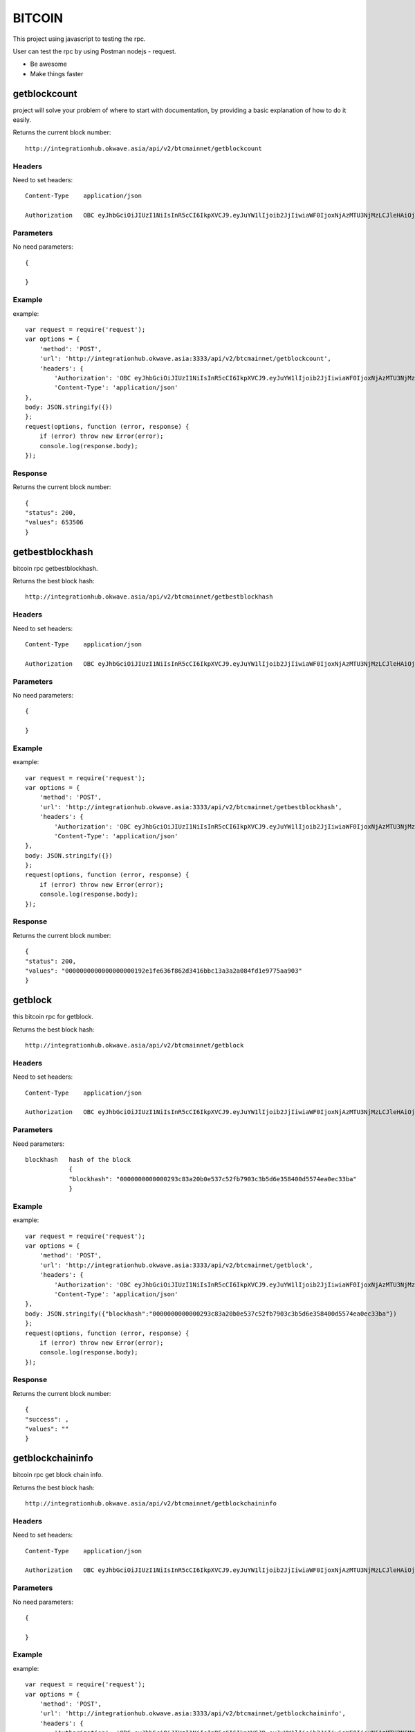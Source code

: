 ========
BITCOIN
========

This project using javascript to testing the rpc.

User can test the rpc by using Postman nodejs - request.

- Be awesome
- Make things faster

getblockcount
=============

project will solve your problem of where to start with documentation,
by providing a basic explanation of how to do it easily.

Returns the current block number::

    http://integrationhub.okwave.asia/api/v2/btcmainnet/getblockcount

Headers
--------
Need to set headers::

    Content-Type    application/json

    Authorization   OBC eyJhbGciOiJIUzI1NiIsInR5cCI6IkpXVCJ9.eyJuYW1lIjoib2JjIiwiaWF0IjoxNjAzMTU3NjMzLCJleHAiOjE2MDM3NjI0MzN9.71my1T-2IxQNJhNNu-aRX7N3TLo9BqAczyGWX1ph2vA

Parameters
----------
No need parameters::

     {

     }

Example
--------
example::

    var request = require('request');
    var options = {
        'method': 'POST',
        'url': 'http://integrationhub.okwave.asia:3333/api/v2/btcmainnet/getblockcount',
        'headers': {
            'Authorization': 'OBC eyJhbGciOiJIUzI1NiIsInR5cCI6IkpXVCJ9.eyJuYW1lIjoib2JjIiwiaWF0IjoxNjAzMTU3NjMzLCJleHAiOjE2MDM3NjI0MzN9.71my1T-2IxQNJhNNu-aRX7N3TLo9BqAczyGWX1ph2vA',
            'Content-Type': 'application/json'
    },
    body: JSON.stringify({})
    };
    request(options, function (error, response) {
        if (error) throw new Error(error);
        console.log(response.body);
    });

Response
--------
Returns the current block number::

    {
    "status": 200,
    "values": 653506
    }

getbestblockhash
========

bitcoin rpc getbestblockhash.

Returns the best block hash::

    http://integrationhub.okwave.asia/api/v2/btcmainnet/getbestblockhash

Headers
--------
Need to set headers::

    Content-Type    application/json

    Authorization   OBC eyJhbGciOiJIUzI1NiIsInR5cCI6IkpXVCJ9.eyJuYW1lIjoib2JjIiwiaWF0IjoxNjAzMTU3NjMzLCJleHAiOjE2MDM3NjI0MzN9.71my1T-2IxQNJhNNu-aRX7N3TLo9BqAczyGWX1ph2vA

Parameters
--------
No need parameters::

    {

    } 

Example
--------
example::

    var request = require('request');
    var options = {
        'method': 'POST',
        'url': 'http://integrationhub.okwave.asia:3333/api/v2/btcmainnet/getbestblockhash',
        'headers': {
            'Authorization': 'OBC eyJhbGciOiJIUzI1NiIsInR5cCI6IkpXVCJ9.eyJuYW1lIjoib2JjIiwiaWF0IjoxNjAzMTU3NjMzLCJleHAiOjE2MDM3NjI0MzN9.71my1T-2IxQNJhNNu-aRX7N3TLo9BqAczyGWX1ph2vA',
            'Content-Type': 'application/json'
    },
    body: JSON.stringify({})
    };
    request(options, function (error, response) {
        if (error) throw new Error(error);
        console.log(response.body);
    });

Response
--------
Returns the current block number::

    {
    "status": 200,
    "values": "0000000000000000000192e1fe636f862d3416bbc13a3a2a084fd1e9775aa903"
    }

getblock
========

this bitcoin rpc for getblock.

Returns the best block hash::

    http://integrationhub.okwave.asia/api/v2/btcmainnet/getblock

Headers
--------
Need to set headers::

    Content-Type    application/json

    Authorization   OBC eyJhbGciOiJIUzI1NiIsInR5cCI6IkpXVCJ9.eyJuYW1lIjoib2JjIiwiaWF0IjoxNjAzMTU3NjMzLCJleHAiOjE2MDM3NjI0MzN9.71my1T-2IxQNJhNNu-aRX7N3TLo9BqAczyGWX1ph2vA

Parameters
--------
Need parameters::

    blockhash   hash of the block
                {
                "blockhash": "0000000000000293c83a20b0e537c52fb7903c3b5d6e358400d5574ea0ec33ba"
                }

Example
--------
example::
    
    var request = require('request');
    var options = {
        'method': 'POST',
        'url': 'http://integrationhub.okwave.asia:3333/api/v2/btcmainnet/getblock',
        'headers': {
            'Authorization': 'OBC eyJhbGciOiJIUzI1NiIsInR5cCI6IkpXVCJ9.eyJuYW1lIjoib2JjIiwiaWF0IjoxNjAzMTU3NjMzLCJleHAiOjE2MDM3NjI0MzN9.71my1T-2IxQNJhNNu-aRX7N3TLo9BqAczyGWX1ph2vA',
            'Content-Type': 'application/json'
    },
    body: JSON.stringify({"blockhash":"0000000000000293c83a20b0e537c52fb7903c3b5d6e358400d5574ea0ec33ba"})
    };
    request(options, function (error, response) {
        if (error) throw new Error(error);
        console.log(response.body);
    });

Response
--------
Returns the current block number::

    {
    "success": ,
    "values": ""
    }

getblockchaininfo
========

bitcoin rpc get block chain info.

Returns the best block hash::

    http://integrationhub.okwave.asia/api/v2/btcmainnet/getblockchaininfo

Headers
--------
Need to set headers::

    Content-Type    application/json

    Authorization   OBC eyJhbGciOiJIUzI1NiIsInR5cCI6IkpXVCJ9.eyJuYW1lIjoib2JjIiwiaWF0IjoxNjAzMTU3NjMzLCJleHAiOjE2MDM3NjI0MzN9.71my1T-2IxQNJhNNu-aRX7N3TLo9BqAczyGWX1ph2vA

Parameters
--------
No need parameters::

    {

    } 

Example
--------
example::

    var request = require('request');
    var options = {
        'method': 'POST',
        'url': 'http://integrationhub.okwave.asia:3333/api/v2/btcmainnet/getblockchaininfo',
        'headers': {
            'Authorization': 'OBC eyJhbGciOiJIUzI1NiIsInR5cCI6IkpXVCJ9.eyJuYW1lIjoib2JjIiwiaWF0IjoxNjAzMTU3NjMzLCJleHAiOjE2MDM3NjI0MzN9.71my1T-2IxQNJhNNu-aRX7N3TLo9BqAczyGWX1ph2vA',
            'Content-Type': 'application/json'
    },
    body: JSON.stringify({})
    };
    request(options, function (error, response) {
        if (error) throw new Error(error);
        console.log(response.body);
    });

Response
--------
Returns the current block number::

    {
    "status": 200,
    "values": {
        "chain": "main",
        "blocks": 653506,
        "headers": 653506,
        "bestblockhash": "0000000000000000000192e1fe636f862d3416bbc13a3a2a084fd1e9775aa903",
        "difficulty": 19997335994446.11,
        "mediantime": 1603158828,
        "verificationprogress": 0.9999927472184578,
        "initialblockdownload": false,
        "chainwork": "000000000000000000000000000000000000000014e050ddea8491609bc1e1d2",
        "size_on_disk": 347139991490,
        "pruned": false,
        "softforks": {
            "bip34": {
                "type": "buried",
                "active": true,
                "height": 227931
            },
            "bip66": {
                "type": "buried",
                "active": true,
                "height": 363725
            },
            "bip65": {
                "type": "buried",
                "active": true,
                "height": 388381
            },
            "csv": {
                "type": "buried",
                "active": true,
                "height": 419328
            },
            "segwit": {
                "type": "buried",
                "active": true,
                "height": 481824
            }
        },
        "warnings": ""
        }
    }

getblockhash
========

bitcoin rpc for get block hash.

Returns the best block hash::

    http://integrationhub.okwave.asia/api/v2/btcmainnet/getblockhash

Headers
--------
Need to set headers::

    Content-Type    application/json

    Authorization   OBC eyJhbGciOiJIUzI1NiIsInR5cCI6IkpXVCJ9.eyJuYW1lIjoib2JjIiwiaWF0IjoxNjAzMTU3NjMzLCJleHAiOjE2MDM3NjI0MzN9.71my1T-2IxQNJhNNu-aRX7N3TLo9BqAczyGWX1ph2vA

Parameters
--------
Need parameters::

    height  value height block
            {
            "height": 1457
            }

Example
--------
example::
    
    var request = require('request');
    var options = {
        'method': 'POST',
        'url': 'http://integrationhub.okwave.asia:3333/api/v2/btcmainnet/getblockhash',
        'headers': {
            'Authorization': 'OBC eyJhbGciOiJIUzI1NiIsInR5cCI6IkpXVCJ9.eyJuYW1lIjoib2JjIiwiaWF0IjoxNjAzMTU3NjMzLCJleHAiOjE2MDM3NjI0MzN9.71my1T-2IxQNJhNNu-aRX7N3TLo9BqAczyGWX1ph2vA',
            'Content-Type': 'application/json'
    },
    body: JSON.stringify({"height":1457})
    };
    request(options, function (error, response) {
        if (error) throw new Error(error);
        console.log(response.body);
    });

Response
--------
Returns the current block number::

    {
    "status": 200,
    "values": "00000000c1b653c16878482f16d9d25f59214468f79ceceb6b0b58020d83aab5"
    }

getblockheader
========

bitcoin rpc for get block header.

Returns the best block hash::

    http://integrationhub.okwave.asia/api/v2/btcmainnet/getblockheader

Headers
--------
Need to set headers::

    Content-Type    application/json

    Authorization   OBC eyJhbGciOiJIUzI1NiIsInR5cCI6IkpXVCJ9.eyJuYW1lIjoib2JjIiwiaWF0IjoxNjAzMTU3NjMzLCJleHAiOjE2MDM3NjI0MzN9.71my1T-2IxQNJhNNu-aRX7N3TLo9BqAczyGWX1ph2vA

Parameters
--------
Need parameters::

    blockhash   blockhash of the block
                {
                "blockhash": "00000000438e70988896a0e26183820bf06a693b69062532432ea5034e8afd19"
                }

Example
--------
example::

    var request = require('request');
    var options = {
        'method': 'POST',
        'url': 'http://integrationhub.okwave.asia:3333/api/v2/btcmainnet/getblockheader',
        'headers': {
            'Authorization': 'OBC eyJhbGciOiJIUzI1NiIsInR5cCI6IkpXVCJ9.eyJuYW1lIjoib2JjIiwiaWF0IjoxNjAzMTU3NjMzLCJleHAiOjE2MDM3NjI0MzN9.71my1T-2IxQNJhNNu-aRX7N3TLo9BqAczyGWX1ph2vA',
            'Content-Type': 'application/json'
    },
    body: JSON.stringify({"blockhash":"0000000000000293c83a20b0e537c52fb7903c3b5d6e358400d5574ea0ec33ba"})
    };
    request(options, function (error, response) {
        if (error) throw new Error(error);
        console.log(response.body);
    });

Response
--------
Returns the current block number::

    {
    "success": ,
    "values": ""
    }

getblockstats
========

bitcoin rpc for get blockstats.

Returns the best block hash::

    http://integrationhub.okwave.asia/api/v2/btcmainnet/getblockstats

Headers
--------
Need to set headers::

    Content-Type    application/json

    Authorization   OBC eyJhbGciOiJIUzI1NiIsInR5cCI6IkpXVCJ9.eyJuYW1lIjoib2JjIiwiaWF0IjoxNjAzMTU3NjMzLCJleHAiOjE2MDM3NjI0MzN9.71my1T-2IxQNJhNNu-aRX7N3TLo9BqAczyGWX1ph2vA

Parameters
--------
Need parameters::

    hash_or_height  set height or hash of the block
                    {
                    "hash_or_height": "10000"
                    } 

Example
--------
example::

    var request = require('request');
    var options = {
        'method': 'POST',
        'url': 'http://integrationhub.okwave.asia:3333/api/v2/btcmainnet/getblockstats',
        'headers': {
            'Authorization': 'OBC eyJhbGciOiJIUzI1NiIsInR5cCI6IkpXVCJ9.eyJuYW1lIjoib2JjIiwiaWF0IjoxNjAzMTU3NjMzLCJleHAiOjE2MDM3NjI0MzN9.71my1T-2IxQNJhNNu-aRX7N3TLo9BqAczyGWX1ph2vA',
            'Content-Type': 'application/json'
    },
    body: JSON.stringify({"hash_or_height":"10000"})
    };
    request(options, function (error, response) {
        if (error) throw new Error(error);
        console.log(response.body);
    });

Response
--------
Returns the current block number::

    {
    "success": ,
    "values": ""
    }

getdifficulty
========

bitcoin rpc for getdifficulty .

Returns the best block hash::

    http://integrationhub.okwave.asia/api/v2/btcmainnet/getdifficulty

Headers
--------
Need to set headers::

    Content-Type    application/json

    Authorization   OBC eyJhbGciOiJIUzI1NiIsInR5cCI6IkpXVCJ9.eyJuYW1lIjoib2JjIiwiaWF0IjoxNjAzMTU3NjMzLCJleHAiOjE2MDM3NjI0MzN9.71my1T-2IxQNJhNNu-aRX7N3TLo9BqAczyGWX1ph2vA

Parameters
--------
No need parameters::

    {
        
    } 

Example
--------
example::

    var request = require('request');
    var options = {
        'method': 'POST',
        'url': 'http://integrationhub.okwave.asia:3333/api/v2/btcmainnet/getdifficulty',
        'headers': {
            'Authorization': 'OBC eyJhbGciOiJIUzI1NiIsInR5cCI6IkpXVCJ9.eyJuYW1lIjoib2JjIiwiaWF0IjoxNjAzMTU3NjMzLCJleHAiOjE2MDM3NjI0MzN9.71my1T-2IxQNJhNNu-aRX7N3TLo9BqAczyGWX1ph2vA',
            'Content-Type': 'application/json'
    },
    body: JSON.stringify({})
    };
    request(options, function (error, response) {
        if (error) throw new Error(error);
        console.log(response.body);
    });

Response
--------
Returns the current block number::

    {
    "status": 200,
    "values": 19997335994446.11
    }   

getmemoryinfo
========

bitcoin rpc for get memory info.

Returns the best block hash::

    http://integrationhub.okwave.asia/api/v2/btcmainnet/getmemoryinfo

Headers
--------
Need to set headers::

    Content-Type    application/json

    Authorization   OBC eyJhbGciOiJIUzI1NiIsInR5cCI6IkpXVCJ9.eyJuYW1lIjoib2JjIiwiaWF0IjoxNjAzMTU3NjMzLCJleHAiOjE2MDM3NjI0MzN9.71my1T-2IxQNJhNNu-aRX7N3TLo9BqAczyGWX1ph2vA

Parameters
--------
No need parameters::

    {

    } 

Example
--------
example::

    var request = require('request');
    var options = {
        'method': 'POST',
        'url': 'http://integrationhub.okwave.asia:3333/api/v2/btcmainnet/getmemoryinfo',
        'headers': {
            'Authorization': 'OBC eyJhbGciOiJIUzI1NiIsInR5cCI6IkpXVCJ9.eyJuYW1lIjoib2JjIiwiaWF0IjoxNjAzMTU3NjMzLCJleHAiOjE2MDM3NjI0MzN9.71my1T-2IxQNJhNNu-aRX7N3TLo9BqAczyGWX1ph2vA',
            'Content-Type': 'application/json'
    },
    body: JSON.stringify({})
    };
    request(options, function (error, response) {
        if (error) throw new Error(error);
        console.log(response.body);
    });

Response
--------
Returns the current block number::

   {
    "status": 200,
    "values": {
        "locked": {
            "used": 117056,
            "free": 145088,
            "total": 262144,
            "locked": 262144,
            "chunks_used": 3656,
            "chunks_free": 2
            }
        }
    }   

getrpcinfo
========

bitcoin rpc for getrpcinfo .

Returns the best block hash::

    http://integrationhub.okwave.asia/api/v2/btcmainnet/getrpcinfo

Headers
--------
Need to set headers::

    Content-Type    application/json

    Authorization   OBC eyJhbGciOiJIUzI1NiIsInR5cCI6IkpXVCJ9.eyJuYW1lIjoib2JjIiwiaWF0IjoxNjAzMTU3NjMzLCJleHAiOjE2MDM3NjI0MzN9.71my1T-2IxQNJhNNu-aRX7N3TLo9BqAczyGWX1ph2vA

Parameters
--------
No need parameters::

    {
        
    } 

Example
--------
example::

    var request = require('request');
    var options = {
        'method': 'POST',
        'url': 'http://integrationhub.okwave.asia:3333/api/v2/btcmainnet/getrpcinfo',
        'headers': {
            'Authorization': 'OBC eyJhbGciOiJIUzI1NiIsInR5cCI6IkpXVCJ9.eyJuYW1lIjoib2JjIiwiaWF0IjoxNjAzMTU3NjMzLCJleHAiOjE2MDM3NjI0MzN9.71my1T-2IxQNJhNNu-aRX7N3TLo9BqAczyGWX1ph2vA',
            'Content-Type': 'application/json'
    },
    body: JSON.stringify({})
    };
    request(options, function (error, response) {
        if (error) throw new Error(error);
        console.log(response.body);
    });

Response
--------
Returns the current block number::

    {
    "status": 200,
    "values": {
        "active_commands": [
            {
                "method": "getrpcinfo",
                "duration": 1037
            }
        ],
        "logpath": "/var/lib/bitcoind/debug.log"
        }
    }   

help
========

bitcoin rpc for help .

Returns the best block hash::

    http://integrationhub.okwave.asia/api/v2/btcmainnet/help

Headers
--------
Need to set headers::

    Content-Type    application/json

    Authorization   OBC eyJhbGciOiJIUzI1NiIsInR5cCI6IkpXVCJ9.eyJuYW1lIjoib2JjIiwiaWF0IjoxNjAzMTU3NjMzLCJleHAiOjE2MDM3NjI0MzN9.71my1T-2IxQNJhNNu-aRX7N3TLo9BqAczyGWX1ph2vA

Parameters
--------
No need parameters::

    {
        
    } 

Example
--------
example::

    var request = require('request');
    var options = {
        'method': 'POST',
        'url': 'http://integrationhub.okwave.asia:3333/api/v2/btcmainnet/help',
        'headers': {
            'Authorization': 'OBC eyJhbGciOiJIUzI1NiIsInR5cCI6IkpXVCJ9.eyJuYW1lIjoib2JjIiwiaWF0IjoxNjAzMTU3NjMzLCJleHAiOjE2MDM3NjI0MzN9.71my1T-2IxQNJhNNu-aRX7N3TLo9BqAczyGWX1ph2vA',
            'Content-Type': 'application/json'
    },
    body: JSON.stringify({})
    };
    request(options, function (error, response) {
        if (error) throw new Error(error);
        console.log(response.body);
    });

Response
--------
Returns the current block number::

    {
    "status": 200,
    "values": "== Blockchain ==\ngetbestblockhash\ngetblock \"blockhash\" ( verbosity )\ngetblockchaininfo\ngetblockcount\ngetblockfilter \"blockhash\" ( \"filtertype\" )\ngetblockhash height\ngetblockheader \"blockhash\" ( verbose )\ngetblockstats hash_or_height ( stats )\ngetchaintips\ngetchaintxstats ( nblocks \"blockhash\" )\ngetdifficulty\ngetmempoolancestors \"txid\" ( verbose )\ngetmempooldescendants \"txid\" ( verbose )\ngetmempoolentry \"txid\"\ngetmempoolinfo\ngetrawmempool ( verbose )\ngettxout \"txid\" n ( include_mempool )\ngettxoutproof [\"txid\",...] ( \"blockhash\" )\ngettxoutsetinfo\npreciousblock \"blockhash\"\npruneblockchain height\nsavemempool\nscantxoutset \"action\" [scanobjects,...]\nverifychain ( checklevel nblocks )\nverifytxoutproof \"proof\"\n\n== Control ==\ngetmemoryinfo ( \"mode\" )\ngetrpcinfo\nhelp ( \"command\" )\nlogging ( [\"include_category\",...] [\"exclude_category\",...] )\nstop\nuptime\n\n== Generating ==\ngeneratetoaddress nblocks \"address\" ( maxtries )\n\n== Mining ==\ngetblocktemplate ( \"template_request\" )\ngetmininginfo\ngetnetworkhashps ( nblocks height )\nprioritisetransaction \"txid\" ( dummy ) fee_delta\nsubmitblock \"hexdata\" ( \"dummy\" )\nsubmitheader \"hexdata\"\n\n== Network ==\naddnode \"node\" \"command\"\nclearbanned\ndisconnectnode ( \"address\" nodeid )\ngetaddednodeinfo ( \"node\" )\ngetconnectioncount\ngetnettotals\ngetnetworkinfo\ngetnodeaddresses ( count )\ngetpeerinfo\nlistbanned\nping\nsetban \"subnet\" \"command\" ( bantime absolute )\nsetnetworkactive state\n\n== Rawtransactions ==\nanalyzepsbt \"psbt\"\ncombinepsbt [\"psbt\",...]\ncombinerawtransaction [\"hexstring\",...]\nconverttopsbt \"hexstring\" ( permitsigdata iswitness )\ncreatepsbt [{\"txid\":\"hex\",\"vout\":n,\"sequence\":n},...] [{\"address\":amount},{\"data\":\"hex\"},...] ( locktime replaceable )\ncreaterawtransaction [{\"txid\":\"hex\",\"vout\":n,\"sequence\":n},...] [{\"address\":amount},{\"data\":\"hex\"},...] ( locktime replaceable )\ndecodepsbt \"psbt\"\ndecoderawtransaction \"hexstring\" ( iswitness )\ndecodescript \"hexstring\"\nfinalizepsbt \"psbt\" ( extract )\nfundrawtransaction \"hexstring\" ( options iswitness )\ngetrawtransaction \"txid\" ( verbose \"blockhash\" )\njoinpsbts [\"psbt\",...]\nsendrawtransaction \"hexstring\" ( maxfeerate )\nsignrawtransactionwithkey \"hexstring\" [\"privatekey\",...] ( [{\"txid\":\"hex\",\"vout\":n,\"scriptPubKey\":\"hex\",\"redeemScript\":\"hex\",\"witnessScript\":\"hex\",\"amount\":amount},...] \"sighashtype\" )\ntestmempoolaccept [\"rawtx\",...] ( maxfeerate )\nutxoupdatepsbt \"psbt\" ( [\"\",{\"desc\":\"str\",\"range\":n or [n,n]},...] )\n\n== Util ==\ncreatemultisig nrequired [\"key\",...] ( \"address_type\" )\nderiveaddresses \"descriptor\" ( range )\nestimatesmartfee conf_target ( \"estimate_mode\" )\ngetdescriptorinfo \"descriptor\"\nsignmessagewithprivkey \"privkey\" \"message\"\nvalidateaddress \"address\"\nverifymessage \"address\" \"signature\" \"message\"\n\n== Wallet ==\nabandontransaction \"txid\"\nabortrescan\naddmultisigaddress nrequired [\"key\",...] ( \"label\" \"address_type\" )\nbackupwallet \"destination\"\nbumpfee \"txid\" ( options )\ncreatewallet \"wallet_name\" ( disable_private_keys blank \"passphrase\" avoid_reuse )\ndumpprivkey \"address\"\ndumpwallet \"filename\"\nencryptwallet \"passphrase\"\ngetaddressesbylabel \"label\"\ngetaddressinfo \"address\"\ngetbalance ( \"dummy\" minconf include_watchonly avoid_reuse )\ngetbalances\ngetnewaddress ( \"label\" \"address_type\" )\ngetrawchangeaddress ( \"address_type\" )\ngetreceivedbyaddress \"address\" ( minconf )\ngetreceivedbylabel \"label\" ( minconf )\ngettransaction \"txid\" ( include_watchonly verbose )\ngetunconfirmedbalance\ngetwalletinfo\nimportaddress \"address\" ( \"label\" rescan p2sh )\nimportmulti \"requests\" ( \"options\" )\nimportprivkey \"privkey\" ( \"label\" rescan )\nimportprunedfunds \"rawtransaction\" \"txoutproof\"\nimportpubkey \"pubkey\" ( \"label\" rescan )\nimportwallet \"filename\"\nkeypoolrefill ( newsize )\nlistaddressgroupings\nlistlabels ( \"purpose\" )\nlistlockunspent\nlistreceivedbyaddress ( minconf include_empty include_watchonly \"address_filter\" )\nlistreceivedbylabel ( minconf include_empty include_watchonly )\nlistsinceblock ( \"blockhash\" target_confirmations include_watchonly include_removed )\nlisttransactions ( \"label\" count skip include_watchonly )\nlistunspent ( minconf maxconf [\"address\",...] include_unsafe query_options )\nlistwalletdir\nlistwallets\nloadwallet \"filename\"\nlockunspent unlock ( [{\"txid\":\"hex\",\"vout\":n},...] )\nremoveprunedfunds \"txid\"\nrescanblockchain ( start_height stop_height )\nsendmany \"\" {\"address\":amount} ( minconf \"comment\" [\"address\",...] replaceable conf_target \"estimate_mode\" )\nsendtoaddress \"address\" amount ( \"comment\" \"comment_to\" subtractfeefromamount replaceable conf_target \"estimate_mode\" avoid_reuse )\nsethdseed ( newkeypool \"seed\" )\nsetlabel \"address\" \"label\"\nsettxfee amount\nsetwalletflag \"flag\" ( value )\nsignmessage \"address\" \"message\"\nsignrawtransactionwithwallet \"hexstring\" ( [{\"txid\":\"hex\",\"vout\":n,\"scriptPubKey\":\"hex\",\"redeemScript\":\"hex\",\"witnessScript\":\"hex\",\"amount\":amount},...] \"sighashtype\" )\nunloadwallet ( \"wallet_name\" )\nwalletcreatefundedpsbt [{\"txid\":\"hex\",\"vout\":n,\"sequence\":n},...] [{\"address\":amount},{\"data\":\"hex\"},...] ( locktime options bip32derivs )\nwalletlock\nwalletpassphrase \"passphrase\" timeout\nwalletpassphrasechange \"oldpassphrase\" \"newpassphrase\"\nwalletprocesspsbt \"psbt\" ( sign \"sighashtype\" bip32derivs )\n\n== Zmq ==\ngetzmqnotifications"
    }  

uptime
========

bitcoin rpc for uptime.

Returns the best block hash::

    http://integrationhub.okwave.asia/api/v2/btcmainnet/uptime

Headers
--------
Need to set headers::

    Content-Type    application/json

    Authorization   OBC eyJhbGciOiJIUzI1NiIsInR5cCI6IkpXVCJ9.eyJuYW1lIjoib2JjIiwiaWF0IjoxNjAzMTU3NjMzLCJleHAiOjE2MDM3NjI0MzN9.71my1T-2IxQNJhNNu-aRX7N3TLo9BqAczyGWX1ph2vA

Parameters
--------
No need parameters::

    {
        
    } 

Example
--------
example::

    var request = require('request');
    var options = {
        'method': 'POST',
        'url': 'http://integrationhub.okwave.asia:3333/api/v2/btcmainnet/uptime',
        'headers': {
            'Authorization': 'OBC eyJhbGciOiJIUzI1NiIsInR5cCI6IkpXVCJ9.eyJuYW1lIjoib2JjIiwiaWF0IjoxNjAzMTU3NjMzLCJleHAiOjE2MDM3NjI0MzN9.71my1T-2IxQNJhNNu-aRX7N3TLo9BqAczyGWX1ph2vA',
            'Content-Type': 'application/json'
    },
    body: JSON.stringify({})
    };
    request(options, function (error, response) {
        if (error) throw new Error(error);
        console.log(response.body);
    });

Response
--------
Returns the current block number::

    {
    "status": 200,
    "values": 423824
    }  

getconnectioncount
========

bitcoin rpc for getconnectioncount.

Returns the best block hash::

    http://integrationhub.okwave.asia/api/v2/btcmainnet/getconnectioncount

Headers
--------
Need to set headers::

    Content-Type    application/json

    Authorization   OBC eyJhbGciOiJIUzI1NiIsInR5cCI6IkpXVCJ9.eyJuYW1lIjoib2JjIiwiaWF0IjoxNjAzMTU3NjMzLCJleHAiOjE2MDM3NjI0MzN9.71my1T-2IxQNJhNNu-aRX7N3TLo9BqAczyGWX1ph2vA

Parameters
--------
No need parameters::

    {
        
    } 

Example
--------
example::

    var request = require('request');
    var options = {
        'method': 'POST',
        'url': 'http://integrationhub.okwave.asia:3333/api/v2/btcmainnet/getconnectioncount',
        'headers': {
            'Authorization': 'OBC eyJhbGciOiJIUzI1NiIsInR5cCI6IkpXVCJ9.eyJuYW1lIjoib2JjIiwiaWF0IjoxNjAzMTU3NjMzLCJleHAiOjE2MDM3NjI0MzN9.71my1T-2IxQNJhNNu-aRX7N3TLo9BqAczyGWX1ph2vA',
            'Content-Type': 'application/json'
    },
    body: JSON.stringify({})
    };
    request(options, function (error, response) {
        if (error) throw new Error(error);
        console.log(response.body);
    });

Response
--------
Returns the current block number::

    {
    "status": 200,
    "values": 10
    }  

getnettotals
========

bitcoin rpc for getnettotals.

Returns the best block hash::

    http://integrationhub.okwave.asia/api/v2/btcmainnet/getnettotals

Headers
--------
Need to set headers::

    Content-Type    application/json

    Authorization   OBC eyJhbGciOiJIUzI1NiIsInR5cCI6IkpXVCJ9.eyJuYW1lIjoib2JjIiwiaWF0IjoxNjAzMTU3NjMzLCJleHAiOjE2MDM3NjI0MzN9.71my1T-2IxQNJhNNu-aRX7N3TLo9BqAczyGWX1ph2vA

Parameters
--------
No need parameters::

    {
        
    } 

Example
--------
example::

    var request = require('request');
    var options = {
        'method': 'POST',
        'url': 'http://integrationhub.okwave.asia:3333/api/v2/btcmainnet/getnettotals',
        'headers': {
            'Authorization': 'OBC eyJhbGciOiJIUzI1NiIsInR5cCI6IkpXVCJ9.eyJuYW1lIjoib2JjIiwiaWF0IjoxNjAzMTU3NjMzLCJleHAiOjE2MDM3NjI0MzN9.71my1T-2IxQNJhNNu-aRX7N3TLo9BqAczyGWX1ph2vA',
            'Content-Type': 'application/json'
    },
    body: JSON.stringify({})
    };
    request(options, function (error, response) {
        if (error) throw new Error(error);
        console.log(response.body);
    });

Response
--------
Returns the current block number::

    {
    "status": 200,
    "values": {
        "totalbytesrecv": 3299246288,
        "totalbytessent": 40608233565,
        "timemillis": 1603167889678,
        "uploadtarget": {
            "timeframe": 86400,
            "target": 0,
            "target_reached": false,
            "serve_historical_blocks": true,
            "bytes_left_in_cycle": 0,
            "time_left_in_cycle": 0
            }
        }
    } 

getnetworkinfo
========

bitcoin rpc for getnetworkinfo.

Returns the best block hash::

    http://integrationhub.okwave.asia/api/v2/btcmainnet/getnetworkinfo

Headers
--------
Need to set headers::

    Content-Type    application/json

    Authorization   OBC eyJhbGciOiJIUzI1NiIsInR5cCI6IkpXVCJ9.eyJuYW1lIjoib2JjIiwiaWF0IjoxNjAzMTU3NjMzLCJleHAiOjE2MDM3NjI0MzN9.71my1T-2IxQNJhNNu-aRX7N3TLo9BqAczyGWX1ph2vA

Parameters
--------
No need parameters::

    {
        
    } 

Example
--------
example::

    var request = require('request');
    var options = {
        'method': 'POST',
        'url': 'http://integrationhub.okwave.asia:3333/api/v2/btcmainnet/getnetworkinfo',
        'headers': {
            'Authorization': 'OBC eyJhbGciOiJIUzI1NiIsInR5cCI6IkpXVCJ9.eyJuYW1lIjoib2JjIiwiaWF0IjoxNjAzMTU3NjMzLCJleHAiOjE2MDM3NjI0MzN9.71my1T-2IxQNJhNNu-aRX7N3TLo9BqAczyGWX1ph2vA',
            'Content-Type': 'application/json'
    },
    body: JSON.stringify({})
    };
    request(options, function (error, response) {
        if (error) throw new Error(error);
        console.log(response.body);
    });

Response
--------
Returns the current block number::

    {
    "status": 200,
    "values": {
        "version": 190001,
        "subversion": "/Satoshi:0.19.0.1/",
        "protocolversion": 70015,
        "localservices": "0000000000000409",
        "localservicesnames": [
            "NETWORK",
            "WITNESS",
            "NETWORK_LIMITED"
        ],
        "localrelay": true,
        "timeoffset": 0,
        "networkactive": true,
        "connections": 10,
        "networks": [
            {
                "name": "ipv4",
                "limited": false,
                "reachable": true,
                "proxy": "",
                "proxy_randomize_credentials": false
            },
            {
                "name": "ipv6",
                "limited": false,
                "reachable": true,
                "proxy": "",
                "proxy_randomize_credentials": false
            },
            {
                "name": "onion",
                "limited": true,
                "reachable": false,
                "proxy": "",
                "proxy_randomize_credentials": false
            }
        ],
        "relayfee": 0.00001,
        "incrementalfee": 0.00001,
        "localaddresses": [
            {
                "address": "20.8.1.103",
                "port": 8333,
                "score": 1
            }
        ],
        "warnings": ""
        }
    }  

getpeerinfo
========

bitcoin rpc for getpeerinfo.

Returns the best block hash::

    http://integrationhub.okwave.asia/api/v2/btcmainnet/getpeerinfo

Headers
--------
Need to set headers::

    Content-Type    application/json

    Authorization   OBC eyJhbGciOiJIUzI1NiIsInR5cCI6IkpXVCJ9.eyJuYW1lIjoib2JjIiwiaWF0IjoxNjAzMTU3NjMzLCJleHAiOjE2MDM3NjI0MzN9.71my1T-2IxQNJhNNu-aRX7N3TLo9BqAczyGWX1ph2vA

Parameters
--------
No need parameters::

    {
        
    } 

Example
--------
example::

    var request = require('request');
    var options = {
        'method': 'POST',
        'url': 'http://integrationhub.okwave.asia:3333/api/v2/btcmainnet/getpeerinfo',
        'headers': {
            'Authorization': 'OBC eyJhbGciOiJIUzI1NiIsInR5cCI6IkpXVCJ9.eyJuYW1lIjoib2JjIiwiaWF0IjoxNjAzMTU3NjMzLCJleHAiOjE2MDM3NjI0MzN9.71my1T-2IxQNJhNNu-aRX7N3TLo9BqAczyGWX1ph2vA',
            'Content-Type': 'application/json'
    },
    body: JSON.stringify({})
    };
    request(options, function (error, response) {
        if (error) throw new Error(error);
        console.log(response.body);
    });

Response
--------
Returns the current block number::

    {
    "status": 200,
    "values": [
        {
            "id": 0,
            "addr": "51.154.60.34:8333",
            "addrlocal": "13.250.189.186:10157",
            "addrbind": "20.8.1.33:51984",
            "services": "000000000000040d",
            "servicesnames": [
                "NETWORK",
                "BLOOM",
                "WITNESS",
                "NETWORK_LIMITED"
            ],
            "relaytxes": true,
            "lastsend": 1603168028,
            "lastrecv": 1603168031,
            "bytessent": 124958917,
            "bytesrecv": 458812896,
            "conntime": 1602037402,
            "timeoffset": 7,
            "pingtime": 0.234671,
            "minping": 0.148192,
            "version": 70015,
            "subver": "/Satoshi:0.18.0/",
            "inbound": false,
            "addnode": false,
            "startingheight": 651584,
            "banscore": 0,
            "synced_headers": 653523,
            "synced_blocks": 653523,
            "inflight": [],
            "whitelisted": false,
            "permissions": [],
            "minfeefilter": 0.00001,
            "bytessent_per_msg": {
                "addr": 236115,
                "feefilter": 32,
                "getaddr": 24,
                "getblocktxn": 725,
                "getdata": 28047333,
                "getheaders": 1053,
                "headers": 50456,
                "inv": 91387979,
                "notfound": 111767,
                "ping": 301408,
                "pong": 301376,
                "sendcmpct": 99,
                "sendheaders": 24,
                "tx": 4520374,
                "verack": 24,
                "version": 128
            },
            "bytesrecv_per_msg": {
                "addr": 209662,
                "blocktxn": 816959,
                "cmpctblock": 17018070,
                "feefilter": 32,
                "getdata": 431988,
                "getheaders": 1053,
                "headers": 45280,
                "inv": 70147264,
                "notfound": 56327,
                "ping": 301376,
                "pong": 301408,
                "reject": 15625,
                "sendcmpct": 66,
                "sendheaders": 24,
                "tx": 369467612,
                "verack": 24,
                "version": 126
            }
        },
        {
            "id": 1,
            "addr": "93.88.75.75:8333",
            "addrlocal": "13.250.189.186:27409",
            "addrbind": "20.8.1.33:55542",
            "services": "000000000000040d",
            "servicesnames": [
                "NETWORK",
                "BLOOM",
                "WITNESS",
                "NETWORK_LIMITED"
            ],
            "relaytxes": true,
            "lastsend": 1603168030,
            "lastrecv": 1603168030,
            "bytessent": 123770795,
            "bytesrecv": 596513702,
            "conntime": 1602037407,
            "timeoffset": 5,
            "pingtime": 0.181661,
            "minping": 0.155844,
            "version": 70015,
            "subver": "/Satoshi:0.16.0/",
            "inbound": false,
            "addnode": false,
            "startingheight": 651582,
            "banscore": 0,
            "synced_headers": 653523,
            "synced_blocks": 653523,
            "inflight": [],
            "whitelisted": false,
            "permissions": [],
            "minfeefilter": 0.00001,
            "bytessent_per_msg": {
                "addr": 239220,
                "block": 1079340,
                "cmpctblock": 192895,
                "feefilter": 32,
                "getaddr": 24,
                "getblocktxn": 4360,
                "getdata": 34222609,
                "getheaders": 1053,
                "headers": 153594,
                "inv": 86655890,
                "notfound": 35328,
                "ping": 301408,
                "pong": 301472,
                "sendcmpct": 198,
                "sendheaders": 24,
                "tx": 583196,
                "verack": 24,
                "version": 128
            },
            "bytesrecv_per_msg": {
                "addr": 188662,
                "blocktxn": 2360809,
                "cmpctblock": 9289483,
                "feefilter": 32,
                "getdata": 78575,
                "getheaders": 1053,
                "headers": 115982,
                "inv": 75128871,
                "notfound": 64996,
                "ping": 301472,
                "pong": 301408,
                "reject": 13508,
                "sendcmpct": 132,
                "sendheaders": 24,
                "tx": 508668545,
                "verack": 24,
                "version": 126
            }
        },
        ]
    } 

listbanned
========

bitcoin rpc for listbanned.

Returns the best block hash::

    http://integrationhub.okwave.asia/api/v2/btcmainnet/listbanned

Headers
--------
Need to set headers::

    Content-Type    application/json

    Authorization   OBC eyJhbGciOiJIUzI1NiIsInR5cCI6IkpXVCJ9.eyJuYW1lIjoib2JjIiwiaWF0IjoxNjAzMTU3NjMzLCJleHAiOjE2MDM3NjI0MzN9.71my1T-2IxQNJhNNu-aRX7N3TLo9BqAczyGWX1ph2vA

Parameters
--------
No need parameters::

    {
        
    } 

Example
--------
example::

    var request = require('request');
    var options = {
        'method': 'POST',
        'url': 'http://integrationhub.okwave.asia:3333/api/v2/btcmainnet/listbanned',
        'headers': {
            'Authorization': 'OBC eyJhbGciOiJIUzI1NiIsInR5cCI6IkpXVCJ9.eyJuYW1lIjoib2JjIiwiaWF0IjoxNjAzMTU3NjMzLCJleHAiOjE2MDM3NjI0MzN9.71my1T-2IxQNJhNNu-aRX7N3TLo9BqAczyGWX1ph2vA',
            'Content-Type': 'application/json'
    },
    body: JSON.stringify({})
    };
    request(options, function (error, response) {
        if (error) throw new Error(error);
        console.log(response.body);
    });

Response
--------
Returns the current block number::

    {
    "status": 200,
    "values": []
    }

ping
========

bitcoin rpc for ping.

Returns the best block hash::

    http://integrationhub.okwave.asia/api/v2/btcmainnet/ping

Headers
--------
Need to set headers::

    Content-Type    application/json

    Authorization   OBC eyJhbGciOiJIUzI1NiIsInR5cCI6IkpXVCJ9.eyJuYW1lIjoib2JjIiwiaWF0IjoxNjAzMTU3NjMzLCJleHAiOjE2MDM3NjI0MzN9.71my1T-2IxQNJhNNu-aRX7N3TLo9BqAczyGWX1ph2vA

Parameters
--------
No need parameters::

    {
        
    }

Example
--------
example::

    var request = require('request');
    var options = {
        'method': 'POST',
        'url': 'http://integrationhub.okwave.asia:3333/api/v2/btcmainnet/ping',
        'headers': {
            'Authorization': 'OBC eyJhbGciOiJIUzI1NiIsInR5cCI6IkpXVCJ9.eyJuYW1lIjoib2JjIiwiaWF0IjoxNjAzMTU3NjMzLCJleHAiOjE2MDM3NjI0MzN9.71my1T-2IxQNJhNNu-aRX7N3TLo9BqAczyGWX1ph2vA',
            'Content-Type': 'application/json'
    },
    body: JSON.stringify({})
    };
    request(options, function (error, response) {
        if (error) throw new Error(error);
        console.log(response.body);
    });

Response
--------
Returns the current block number::

    {
    "status": 200,
    "values": "Operation completed succcessfully"
    }

getutxobyaddress
========

bitcoin rpc for getutxobyaddress.

Returns the best block hash::

    http://integrationhub.okwave.asia/api/v2/btcmainnet/getutxobyaddress

Headers
--------
Need to set headers::

    Content-Type    application/json

    Authorization   OBC eyJhbGciOiJIUzI1NiIsInR5cCI6IkpXVCJ9.eyJuYW1lIjoib2JjIiwiaWF0IjoxNjAzMTU3NjMzLCJleHAiOjE2MDM3NjI0MzN9.71my1T-2IxQNJhNNu-aRX7N3TLo9BqAczyGWX1ph2vA

Parameters
--------
No need parameters::

    address     address for account
                {
                "address": "n4rZHAPGXCu8bYchjzJhK3V7VVreascJxe"
                }

Example
--------
example::

    
    var request = require('request');
    var options = {
        'method': 'POST',
        'url': 'http://integrationhub.okwave.asia:3333/api/v2/btcmainnet/getutxobyaddress',
        'headers': {
            'Authorization': 'OBC eyJhbGciOiJIUzI1NiIsInR5cCI6IkpXVCJ9.eyJuYW1lIjoib2JjIiwiaWF0IjoxNjAzMTU3NjMzLCJleHAiOjE2MDM3NjI0MzN9.71my1T-2IxQNJhNNu-aRX7N3TLo9BqAczyGWX1ph2vA',
            'Content-Type': 'application/json'
    },
    body: JSON.stringify({"address":"n3Z4FToecPHbjPyVDVsPgoFjcvYvq6SiFR"})
    };
    request(options, function (error, response) {
        if (error) throw new Error(error);
        console.log(response.body);
    });

Response
--------
Returns the current block number::

    {
    "status": 200,
    "values": []
    }

getbalancebyaddress
========

bitcoin rpc for getbalancebyaddress.

Returns the best block hash::

    http://integrationhub.okwave.asia/api/v2/btcmainnet/getbalancebyaddress

Headers
--------
Need to set headers::

    Content-Type    application/json

    Authorization   OBC eyJhbGciOiJIUzI1NiIsInR5cCI6IkpXVCJ9.eyJuYW1lIjoib2JjIiwiaWF0IjoxNjAzMTU3NjMzLCJleHAiOjE2MDM3NjI0MzN9.71my1T-2IxQNJhNNu-aRX7N3TLo9BqAczyGWX1ph2vA

Parameters
--------
No need parameters::

    address     address for account
                {
                "address": "n4rZHAPGXCu8bYchjzJhK3V7VVreascJxe"
                } 

Example
--------
example::

    var request = require('request');
    var options = {
        'method': 'POST',
        'url': 'http://integrationhub.okwave.asia:3333/api/v2/btcmainnet/getbalancebyaddress',
        'headers': {
            'Authorization': 'OBC eyJhbGciOiJIUzI1NiIsInR5cCI6IkpXVCJ9.eyJuYW1lIjoib2JjIiwiaWF0IjoxNjAzMTU3NjMzLCJleHAiOjE2MDM3NjI0MzN9.71my1T-2IxQNJhNNu-aRX7N3TLo9BqAczyGWX1ph2vA',
            'Content-Type': 'application/json'
    },
    body: JSON.stringify({"address":"n3Z4FToecPHbjPyVDVsPgoFjcvYvq6SiFR"})
    };
    request(options, function (error, response) {
        if (error) throw new Error(error);
        console.log(response.body);
    });
  
Response
--------
Returns the current block number::

    {
    "status": 200,
    "values": {
        "confirmed": 0,
        "unconfirmed": 0,
        "balance": 0
        }
    }

gettransactionbytxid
========

bitcoin rpc for gettransactionbytxid.

Returns the best block hash::

    http://integrationhub.okwave.asia/api/v2/btcmainnet/gettransactionbytxid

Headers
--------
Need to set headers::

    Content-Type    application/json

    Authorization   OBC eyJhbGciOiJIUzI1NiIsInR5cCI6IkpXVCJ9.eyJuYW1lIjoib2JjIiwiaWF0IjoxNjAzMTU3NjMzLCJleHAiOjE2MDM3NjI0MzN9.71my1T-2IxQNJhNNu-aRX7N3TLo9BqAczyGWX1ph2vA

Parameters
--------
No need parameters::

    txid        transaction id of block
                {
                "txid": "3df7b98a822746a93b44beec8a7be6aa585da47e763549d48ecc4a666e1ad314"
                } 

Example
--------
example::
    
    var request = require('request');
    var options = {
        'method': 'POST',
        'url': 'http://integrationhub.okwave.asia:3333/api/v2/btcmainnet/gettransactionbytxid',
        'headers': {
            'Authorization': 'OBC eyJhbGciOiJIUzI1NiIsInR5cCI6IkpXVCJ9.eyJuYW1lIjoib2JjIiwiaWF0IjoxNjAzMTU3NjMzLCJleHAiOjE2MDM3NjI0MzN9.71my1T-2IxQNJhNNu-aRX7N3TLo9BqAczyGWX1ph2vA',
            'Content-Type': 'application/json'
    },
    body: JSON.stringify({"txid":"7a4284ed47e0d68eac8c0cf62a697a2f9411a53975b146444f8b17640cfca891"})
    };
    request(options, function (error, response) {
        if (error) throw new Error(error);
        console.log(response.body);
    });

Response
--------
Returns the current block number::

    {
    "status": ,
    "values": 
    }

gettransactionbyaddress
========

bitcoin rpc for gettransactionbyaddress.

Returns the best block hash::

    http://integrationhub.okwave.asia/api/v2/btcmainnet/gettransactionbyaddress

Headers
--------
Need to set headers::

    Content-Type    application/json

    Authorization   OBC eyJhbGciOiJIUzI1NiIsInR5cCI6IkpXVCJ9.eyJuYW1lIjoib2JjIiwiaWF0IjoxNjAzMTU3NjMzLCJleHAiOjE2MDM3NjI0MzN9.71my1T-2IxQNJhNNu-aRX7N3TLo9BqAczyGWX1ph2vA

Parameters
--------
No need parameters::

    address     block address
                {
                "address": "n4rZHAPGXCu8bYchjzJhK3V7VVreascJxe"
                }

Example
--------
example::

    var request = require('request');
    var options = {
        'method': 'POST',
        'url': 'http://integrationhub.okwave.asia:3333/api/v2/btcmainnet/gettransactionbyaddress',
        'headers': {
            'Authorization': 'OBC eyJhbGciOiJIUzI1NiIsInR5cCI6IkpXVCJ9.eyJuYW1lIjoib2JjIiwiaWF0IjoxNjAzMTU3NjMzLCJleHAiOjE2MDM3NjI0MzN9.71my1T-2IxQNJhNNu-aRX7N3TLo9BqAczyGWX1ph2vA',
            'Content-Type': 'application/json'
    },
    body: JSON.stringify({"address":"n4rZHAPGXCu8bYchjzJhK3V7VVreascJxe"})
    };
    request(options, function (error, response) {
        if (error) throw new Error(error);
        console.log(response.body);
    });

Response
--------
Returns the current block number::

    {
    "status": 200,
    "values": []
    }

createrawtransaction
========

bitcoin rpc for createrawtransaction.

Returns the best block hash::

    http://integrationhub.okwave.asia/api/v2/btcmainnet/createrawtransaction

Headers
--------
Need to set headers::

    Content-Type    application/json

    Authorization   OBC eyJhbGciOiJIUzI1NiIsInR5cCI6IkpXVCJ9.eyJuYW1lIjoib2JjIiwiaWF0IjoxNjAzMTU3NjMzLCJleHAiOjE2MDM3NjI0MzN9.71my1T-2IxQNJhNNu-aRX7N3TLo9BqAczyGWX1ph2vA

Parameters
--------
No need parameters::

    bitcoin     txid and txout
                {
                "txin": [
                                {
                                    "txid": "",
                                    "vout": 0
                                }
                            ],
                "txout": [
                                {
                                    "address": "",
                                    "amount": 0
                                }
                            ]
                } 

Example
--------
example::

    var request = require('request');
    var options = {
        'method': 'POST',
        'url': 'http://integrationhub.okwave.asia:3333/api/v2/btcmainnet/createrawtransaction',
        'headers': {
            'Authorization': 'OBC eyJhbGciOiJIUzI1NiIsInR5cCI6IkpXVCJ9.eyJuYW1lIjoib2JjIiwiaWF0IjoxNjAzMTU3NjMzLCJleHAiOjE2MDM3NjI0MzN9.71my1T-2IxQNJhNNu-aRX7N3TLo9BqAczyGWX1ph2vA',
            'Content-Type': 'application/json'
    },
    body: JSON.stringify({"txin":[{"txid":"","vout":0}],"txout":[{"address":"","amount":0}]})
    };
    request(options, function (error, response) {
        if (error) throw new Error(error);
        console.log(response.body);
    });

Response
--------
Returns the current block number::

    {
    "status": ,
    "values": 
    }

signrawtransactionwithkey
========

bitcoin rpc for signrawtransactionwithkey.

Returns the best block hash::

    http://integrationhub.okwave.asia/api/v2/btcmainnet/signrawtransactionwithkey

Headers
--------
Need to set headers::

    Content-Type    application/json

    Authorization   OBC eyJhbGciOiJIUzI1NiIsInR5cCI6IkpXVCJ9.eyJuYW1lIjoib2JjIiwiaWF0IjoxNjAzMTU3NjMzLCJleHAiOjE2MDM3NjI0MzN9.71my1T-2IxQNJhNNu-aRX7N3TLo9BqAczyGWX1ph2vA

Parameters
--------
No need parameters::

    hexstring     hexstring and privatekey
    and           {
    privatekey      "hexstring": "0200000001669576892eb617435059fb6c5976e8bf526149c0f09ce7dcdc4af0ed995b10390000000000ffffffff0150c300000000000017a914f0a454d03ca355e47b13fbdd497d258a0b365b0a8700000000",
                    "privkeys": [""]
                    } 

Example
--------
example::

    var request = require('request');
    var options = {
        'method': 'POST',
        'url': 'http://integrationhub.okwave.asia:3333/api/v2/btcmainnet/signrawtransactionwithkey',
        'headers': {
            'Authorization': 'OBC eyJhbGciOiJIUzI1NiIsInR5cCI6IkpXVCJ9.eyJuYW1lIjoib2JjIiwiaWF0IjoxNjAzMTU3NjMzLCJleHAiOjE2MDM3NjI0MzN9.71my1T-2IxQNJhNNu-aRX7N3TLo9BqAczyGWX1ph2vA',
            'Content-Type': 'application/json'
    },
    body: JSON.stringify({"hexstring":"0200000001669576892eb617435059fb6c5976e8bf526149c0f09ce7dcdc4af0ed995b10390000000000ffffffff0150c300000000000017a914f0a454d03ca355e47b13fbdd497d258a0b365b0a8700000000","privkeys":[""]})
    };
    request(options, function (error, response) {
        if (error) throw new Error(error);
        console.log(response.body);
    });

Response
--------
Returns the current block number::

    {
    "status": ,
    "values": 
    }
